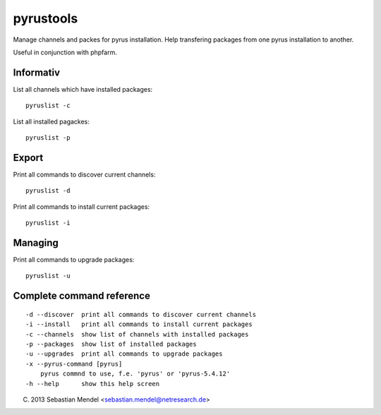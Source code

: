 pyrustools
----------

Manage channels and packes for pyrus installation. 
Help transfering packages from one pyrus installation to another.

Useful in conjunction with phpfarm.


Informativ
..........

List all channels which have installed packages::

 pyruslist -c

List all installed pagackes::

 pyruslist -p

Export
......

Print all commands to discover current channels::

 pyruslist -d

Print all commands to install current packages::

 pyruslist -i

Managing
........

Print all commands to upgrade packages::

 pyruslist -u


Complete command reference
..........................

::

   -d --discover  print all commands to discover current channels
   -i --install   print all commands to install current packages
   -c --channels  show list of channels with installed packages
   -p --packages  show list of installed packages
   -u --upgrades  print all commands to upgrade packages
   -x --pyrus-command [pyrus]
       pyrus commnd to use, f.e. 'pyrus' or 'pyrus-5.4.12'
   -h --help      show this help screen
	
(C) 2013 Sebastian Mendel <sebastian.mendel@netresearch.de>
